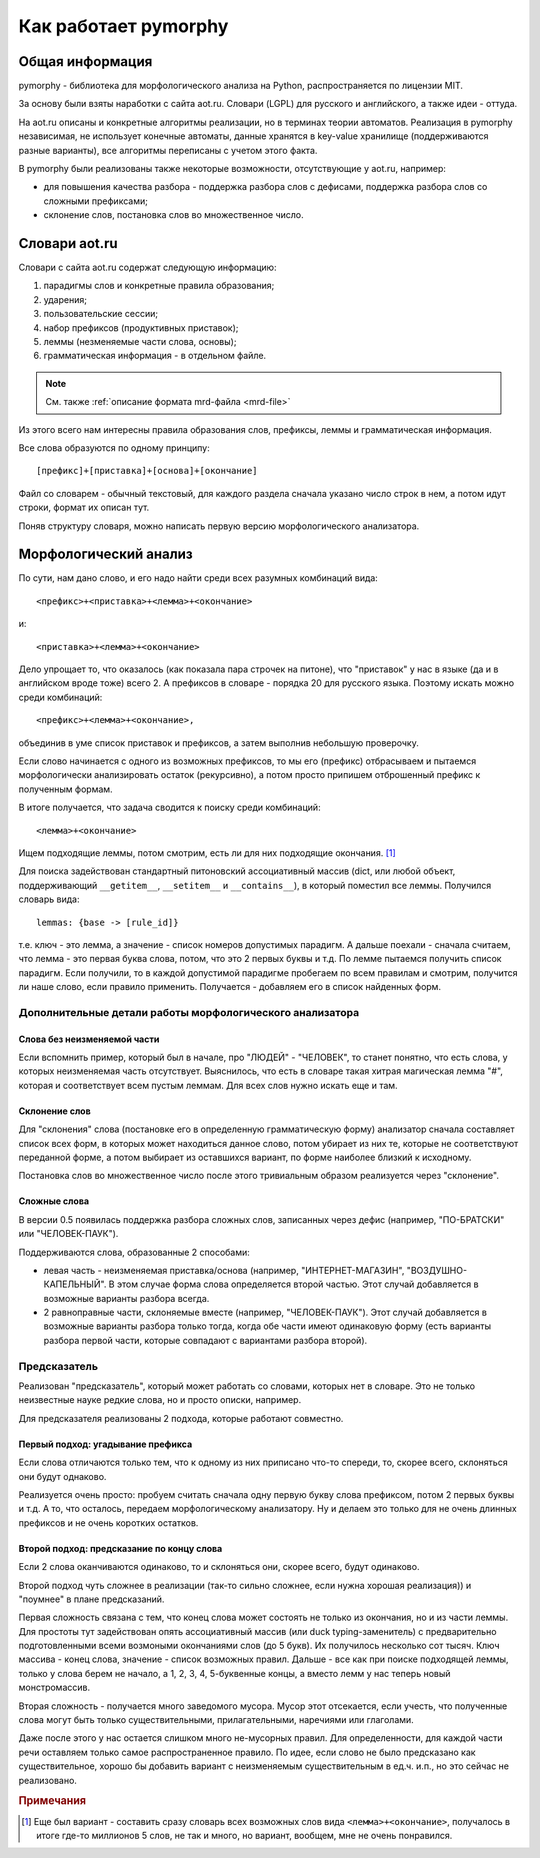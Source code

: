 Как работает pymorphy
#####################

Общая информация
================

pymorphy - библиотека для морфологического анализа на Python,
распространяется по лицензии MIT.

За основу были взяты наработки с сайта aot.ru.
Словари (LGPL) для русского и английского, а также идеи - оттуда.

На aot.ru описаны и конкретные алгоритмы реализации, но в терминах
теории автоматов. Реализация в pymorphy независимая, не использует
конечные автоматы, данные хранятся в key-value хранилище (поддерживаются разные
варианты), все алгоритмы переписаны с учетом этого факта.

В pymorphy были реализованы также некоторые возможности, отсутствующие у aot.ru,
например:

* для повышения качества разбора - поддержка разбора слов с дефисами, поддержка
  разбора слов со сложными префиксами;
* склонение слов, постановка слов во множественное число.

Cловари aot.ru
==============

Словари с сайта aot.ru содержат следующую информацию:

1. парадигмы слов и конкретные правила образования;
2. ударения;
3. пользовательские сессии;
4. набор префиксов (продуктивных приставок);
5. леммы (незменяемые части слова, основы);
6. грамматическая информация - в отдельном файле.

.. note::

    См. также :ref:`описание формата mrd-файла <mrd-file>`

Из этого всего нам интересны правила образования слов, префиксы, леммы и
грамматическая информация.

Все слова образуются по одному принципу::

[префикс]+[приставка]+[основа]+[окончание]

.. glossary::

    Префиксы
        Префиксы - это всякие "мега", "супер" и т.д. Набор префиксов хранится просто
        списком.

    Приставки
        Имеются в виду приставки, присущие грамматической форме,
        но не присущие неизменяемой части слова ("по", "наи"). Например, "наи"
        в слове "наикрасивейший", т.к. без превосходной степени будет "красивый".

    Правила образования слов
        Это то, что надо приписать спереди и сзади основы,
        чтобы получить какую-то форму. В словаре хранятся пары
        "приставка - окончание", + "номер" записи о грамматической информации
        (которая хранится отдельно).

    Парадигмы
        Правила образования слов объединены в *парадигмы*. Например, для какого-нибудь
        класса существительных может быть описано, как слово выглядит во всех падежах
        и родах. Зная, что существительное принадлежит к этому классу, мы сможем
        правильно получить любую его форму. Такой класс - это и есть парадигма.

    Леммы
        Леммы - это неизменяемые части слов. В словаре хранится информация о том,
        какой лемме соответствуют какие парадигмы (какой набор правил для образования
        грамматических форм слова). Одной лемме может соответствовать несколько парадигм.

    Грамматическая информация
        Грамматическая информация - просто пары ("номер" записи, грам. информация).
        "Номер" в кавычках, т.к. это 2 буквы, просто от балды, но все разные.

Файл со словарем - обычный текстовый, для каждого раздела сначала указано
число строк в нем, а потом идут строки, формат их описан тут.

Поняв структуру словаря, можно написать первую версию морфологического анализатора.

Морфологический анализ
======================

По сути, нам дано слово, и его надо найти среди всех разумных комбинаций вида::

    <префикс>+<приставка>+<лемма>+<окончание>

и::

    <приставка>+<лемма>+<окончание>

Дело упрощает то, что оказалось (как показала пара строчек на питоне),
что "приставок" у нас в языке (да и в английском вроде тоже) всего 2.
А префиксов в словаре - порядка 20 для русского языка. Поэтому искать
можно среди комбинаций::

    <префикс>+<лемма>+<окончание>,

объединив в уме список приставок и префиксов, а затем выполнив
небольшую проверочку.

Если слово начинается с одного из возможных префиксов,
то мы его (префикс) отбрасываем и пытаемся морфологически
анализировать остаток (рекурсивно), а потом просто припишем
отброшенный префикс к полученным формам.

В итоге получается, что задача сводится к поиску среди комбинаций::

    <лемма>+<окончание>

Ищем подходящие леммы, потом смотрим, есть ли для них подходящие окончания. [#]_

Для поиска задействован стандартный питоновский ассоциативный массив (dict,
или любой объект, поддерживающий ``__getitem__``, ``__setitem__`` и ``__contains__``),
в который поместил все леммы. Получился словарь вида::

    lemmas: {base -> [rule_id]}

т.е. ключ - это лемма, а значение - список номеров допустимых парадигм.
А дальше поехали - сначала считаем, что лемма - это первая буква слова,
потом, что это 2 первых буквы и т.д. По лемме пытаемся получить список
парадигм. Если получили, то в каждой допустимой парадигме пробегаем по
всем правилам и смотрим, получится ли наше слово, если правило применить.
Получается - добавляем его в список найденных форм.


Дополнительные детали работы морфологического анализатора
---------------------------------------------------------

Слова без неизменяемой части
^^^^^^^^^^^^^^^^^^^^^^^^^^^^

Если вспомнить пример, который был в начале, про "ЛЮДЕЙ" - "ЧЕЛОВЕК", то
станет понятно, что есть слова, у которых неизменяемая часть отсутствует.
Выяснилось, что есть в словаре такая хитрая магическая лемма "#", которая и
соответствует всем пустым леммам. Для всех слов нужно искать еще и там.

Склонение слов
^^^^^^^^^^^^^^

Для "склонения" слова (постановке его в определенную грамматическую форму)
анализатор сначала составляет список всех форм, в которых может находиться
данное слово, потом убирает из них те, которые не соответствуют переданной
форме, а потом выбирает из оставшихся вариант, по форме наиболее близкий к
исходному.

Постановка слов во множественное число после этого тривиальным образом
реализуется через "склонение".

Сложные слова
^^^^^^^^^^^^^

В версии 0.5 появилась поддержка разбора сложных слов, записанных через дефис
(например, "ПО-БРАТСКИ" или "ЧЕЛОВЕК-ПАУК").

Поддерживаются слова, образованные 2 способами:

* левая часть - неизменяемая приставка/основа (например, "ИНТЕРНЕТ-МАГАЗИН",
  "ВОЗДУШНО-КАПЕЛЬНЫЙ". В этом случае форма слова определяется второй частью.
  Этот случай добавляется в возможные варианты разбора всегда.
* 2 равноправные части, склоняемые вместе (например, "ЧЕЛОВЕК-ПАУК"). Этот
  случай добавляется в возможные варианты разбора только тогда, когда обе части
  имеют одинаковую форму (есть варианты разбора первой части, которые
  совпадают с вариантами разбора второй).

Предсказатель
-------------

Реализован "предсказатель", который может работать со словами,
которых нет в словаре. Это не только неизвестные науке редкие слова,
но и просто описки, например.

Для предсказателя реализованы 2 подхода, которые работают совместно.

Первый подход: угадывание префикса
^^^^^^^^^^^^^^^^^^^^^^^^^^^^^^^^^^

Если слова отличаются только тем, что к одному из них приписано
что-то спереди, то, скорее всего, склоняться они будут однаково.

Реализуется очень просто: пробуем считать сначала одну первую букву
слова префиксом, потом 2 первых буквы и т.д. А то, что осталось,
передаем морфологическому анализатору. Ну и делаем это только для не очень
длинных префиксов и не очень коротких остатков.

Второй подход: предсказание по концу слова
^^^^^^^^^^^^^^^^^^^^^^^^^^^^^^^^^^^^^^^^^^

Если 2 слова оканчиваются одинаково, то и склоняться они, скорее всего,
будут одинаково.

Второй подход чуть сложнее в реализации (так-то сильно сложнее, если нужна
хорошая реализация)) и "поумнее" в плане предсказаний.

Первая сложность связана с тем, что конец слова может состоять не только из
окончания, но и из части леммы. Для простоты тут задействован опять
ассоциативный массив (или duck typing-заменитель) с предварительно
подготовленными всеми возмоными окончаниями слов (до 5 букв).
Их получилось несколько сот тысяч. Ключ массива - конец слова, значение -
список возможных правил. Дальше - все как при поиске подходящей леммы,
только у слова берем не начало, а 1, 2, 3, 4, 5-буквенные концы, а вместо лемм
у нас теперь новый монстромассив.

Вторая сложность - получается много заведомого мусора. Мусор этот отсекается,
если учесть, что полученные слова могут быть только существительными,
прилагательными, наречиями или глаголами.

Даже после этого у нас остается слишком много не-мусорных правил.
Для определенности, для каждой части речи оставляем только самое
распространенное правило.
По идее, если слово не было предсказано как существительное,
хорошо бы добавить вариант с неизменяемым существительным
в ед.ч. и.п., но это сейчас не реализовано.


.. rubric:: Примечания

.. [#] Еще был вариант - составить сразу словарь всех возможных слов
       вида ``<лемма>+<окончание>``, получалось в итоге где-то миллионов 5
       слов, не так и много, но вариант, вообщем, мне не очень понравился.
